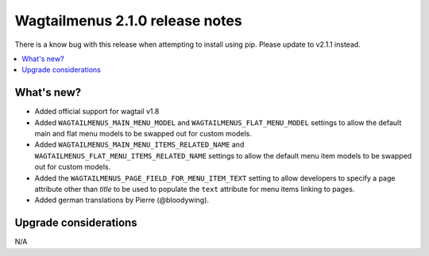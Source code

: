 ================================
Wagtailmenus 2.1.0 release notes
================================

There is a know bug with this release when attempting to install using pip. Please update to v2.1.1 instead.

.. contents::
    :local:
    :depth: 1


What's new?
===========

- Added official support for wagtail v1.8
- Added ``WAGTAILMENUS_MAIN_MENU_MODEL`` and ``WAGTAILMENUS_FLAT_MENU_MODEL``
  settings to allow the default main and flat menu models to be swapped out for
  custom models.
- Added ``WAGTAILMENUS_MAIN_MENU_ITEMS_RELATED_NAME`` and 
  ``WAGTAILMENUS_FLAT_MENU_ITEMS_RELATED_NAME`` settings to allow the default
  menu item models to be swapped out for custom models.
- Added the ``WAGTAILMENUS_PAGE_FIELD_FOR_MENU_ITEM_TEXT`` setting to allow 
  developers to specify a page attribute other than `title` to be used to
  populate the ``text`` attribute for menu items linking to pages.
- Added german translations by Pierre (@bloodywing).


Upgrade considerations
======================

N/A
